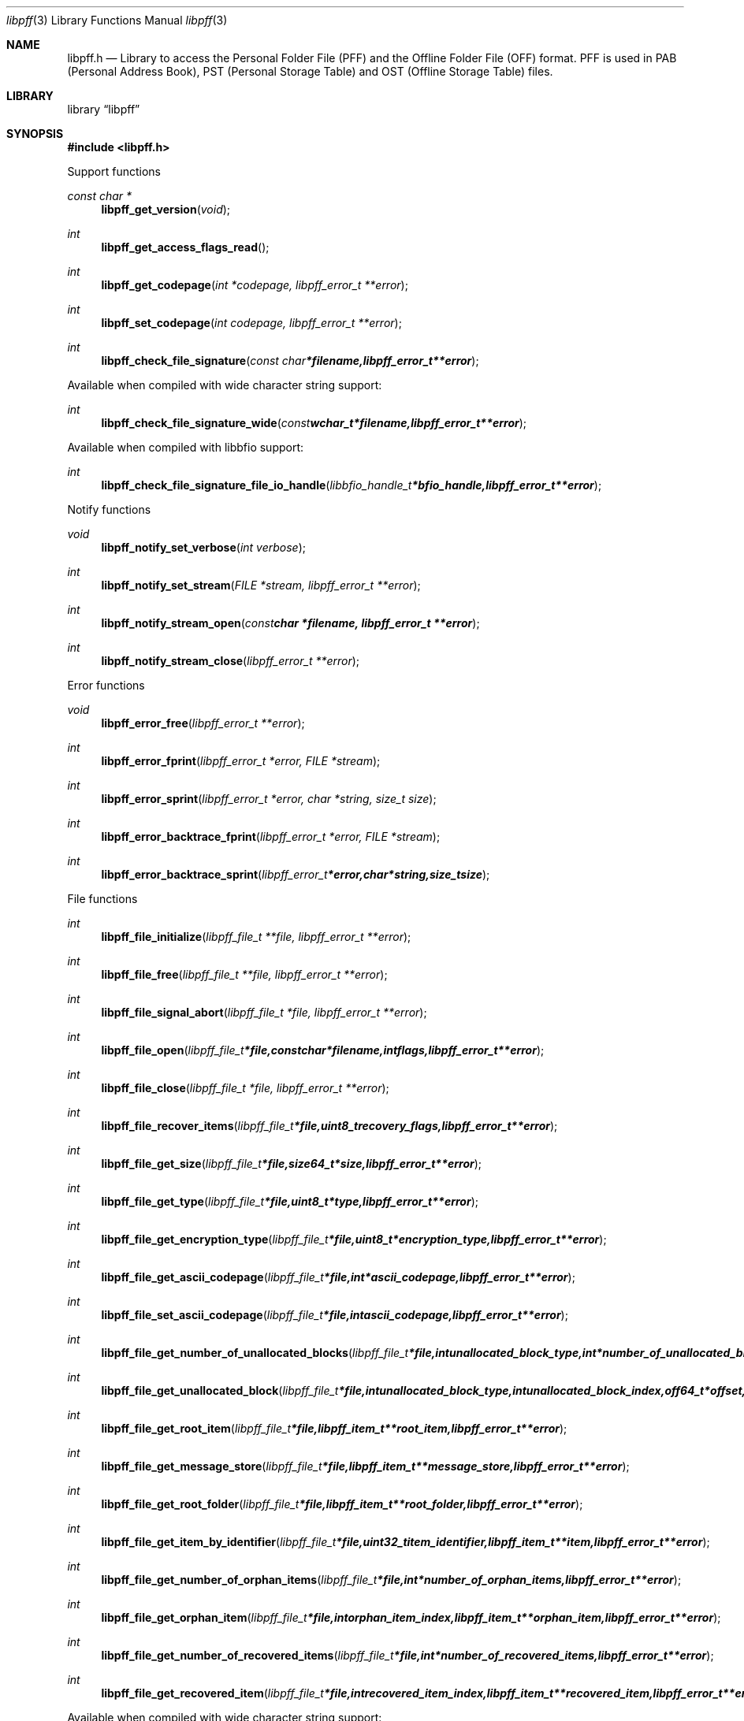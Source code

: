 .Dd July 29, 2012
.Dt libpff 3
.Os libpff
.Sh NAME
.Nm libpff.h
.Nd Library to access the Personal Folder File (PFF) and the Offline Folder File (OFF) format. PFF is used in PAB (Personal Address Book), PST (Personal Storage Table) and OST (Offline Storage Table) files.
.Sh LIBRARY
.Lb libpff
.Sh SYNOPSIS
.In libpff.h
.Pp
Support functions
.Ft const char *
.Fn libpff_get_version "void"
.Ft int
.Fn libpff_get_access_flags_read
.Ft int
.Fn libpff_get_codepage "int *codepage, libpff_error_t **error"
.Ft int
.Fn libpff_set_codepage "int codepage, libpff_error_t **error"
.Ft int
.Fn libpff_check_file_signature "const char *filename, libpff_error_t **error"
.Pp
Available when compiled with wide character string support:
.Ft int
.Fn libpff_check_file_signature_wide "const wchar_t *filename, libpff_error_t **error"
.Pp
Available when compiled with libbfio support:
.Ft int
.Fn libpff_check_file_signature_file_io_handle "libbfio_handle_t *bfio_handle, libpff_error_t **error"
.Pp
Notify functions
.Ft void
.Fn libpff_notify_set_verbose "int verbose"
.Ft int
.Fn libpff_notify_set_stream "FILE *stream, libpff_error_t **error"
.Ft int
.Fn libpff_notify_stream_open "const char *filename, libpff_error_t **error"
.Ft int
.Fn libpff_notify_stream_close "libpff_error_t **error"
.Pp
Error functions
.Ft void
.Fn libpff_error_free "libpff_error_t **error"
.Ft int
.Fn libpff_error_fprint "libpff_error_t *error, FILE *stream"
.Ft int
.Fn libpff_error_sprint "libpff_error_t *error, char *string, size_t size"
.Ft int
.Fn libpff_error_backtrace_fprint "libpff_error_t *error, FILE *stream"
.Ft int
.Fn libpff_error_backtrace_sprint "libpff_error_t *error, char *string, size_t size"
.Pp
File functions
.Ft int
.Fn libpff_file_initialize "libpff_file_t **file, libpff_error_t **error"
.Ft int
.Fn libpff_file_free "libpff_file_t **file, libpff_error_t **error"
.Ft int
.Fn libpff_file_signal_abort "libpff_file_t *file, libpff_error_t **error"
.Ft int
.Fn libpff_file_open "libpff_file_t *file, const char *filename, int flags, libpff_error_t **error"
.Ft int
.Fn libpff_file_close "libpff_file_t *file, libpff_error_t **error"
.Ft int
.Fn libpff_file_recover_items "libpff_file_t *file, uint8_t recovery_flags, libpff_error_t **error"
.Ft int
.Fn libpff_file_get_size "libpff_file_t *file, size64_t *size, libpff_error_t **error"
.Ft int
.Fn libpff_file_get_type "libpff_file_t *file, uint8_t *type, libpff_error_t **error"
.Ft int
.Fn libpff_file_get_encryption_type "libpff_file_t *file, uint8_t *encryption_type, libpff_error_t **error"
.Ft int
.Fn libpff_file_get_ascii_codepage "libpff_file_t *file, int *ascii_codepage, libpff_error_t **error"
.Ft int
.Fn libpff_file_set_ascii_codepage "libpff_file_t *file, int ascii_codepage, libpff_error_t **error"
.Ft int
.Fn libpff_file_get_number_of_unallocated_blocks "libpff_file_t *file, int unallocated_block_type, int *number_of_unallocated_blocks, libpff_error_t **error"
.Ft int
.Fn libpff_file_get_unallocated_block "libpff_file_t *file, int unallocated_block_type, int unallocated_block_index, off64_t *offset, size64_t *size, libpff_error_t **error"
.Ft int
.Fn libpff_file_get_root_item "libpff_file_t *file, libpff_item_t **root_item, libpff_error_t **error"
.Ft int
.Fn libpff_file_get_message_store "libpff_file_t *file, libpff_item_t **message_store, libpff_error_t **error"
.Ft int
.Fn libpff_file_get_root_folder "libpff_file_t *file, libpff_item_t **root_folder, libpff_error_t **error"
.Ft int
.Fn libpff_file_get_item_by_identifier "libpff_file_t *file, uint32_t item_identifier, libpff_item_t **item, libpff_error_t **error"
.Ft int
.Fn libpff_file_get_number_of_orphan_items "libpff_file_t *file, int *number_of_orphan_items, libpff_error_t **error"
.Ft int
.Fn libpff_file_get_orphan_item "libpff_file_t *file, int orphan_item_index, libpff_item_t **orphan_item, libpff_error_t **error"
.Ft int
.Fn libpff_file_get_number_of_recovered_items "libpff_file_t *file, int *number_of_recovered_items, libpff_error_t **error"
.Ft int
.Fn libpff_file_get_recovered_item "libpff_file_t *file, int recovered_item_index, libpff_item_t **recovered_item, libpff_error_t **error"
.Pp
Available when compiled with wide character string support:
.Ft int
.Fn libpff_file_open_wide "libpff_file_t *file, const wchar_t *filename, int flags, libpff_error_t **error"
.Pp
Available when compiled with libbfio support:
.Ft int
.Fn libpff_file_open_file_io_handle "libpff_file_t *file, libbfio_handle_t *file_io_handle, int flags, libpff_error_t **error"
.PP
Name to id map entry functions
.Ft int
.Fn libpff_name_to_id_map_entry_get_type "libpff_name_to_id_map_entry_t *name_to_id_map_entry, uint8_t *entry_type, libpff_error_t **error"
.Ft int
.Fn libpff_name_to_id_map_entry_get_number "libpff_name_to_id_map_entry_t *name_to_id_map_entry, uint32_t *number, libpff_error_t **error"
.Ft int
.Fn libpff_name_to_id_map_entry_get_utf8_string_size "libpff_name_to_id_map_entry_t *name_to_id_map_entry, size_t *utf8_string_size, libpff_error_t **error"
.Ft int
.Fn libpff_name_to_id_map_entry_get_utf8_string "libpff_name_to_id_map_entry_t *name_to_id_map_entry, uint8_t *utf8_string, size_t utf8_string_size, libpff_error_t **error"
.Ft int
.Fn libpff_name_to_id_map_entry_get_utf16_string_size "libpff_name_to_id_map_entry_t *name_to_id_map_entry, size_t *utf16_string_size, libpff_error_t **error"
.Ft int
.Fn libpff_name_to_id_map_entry_get_utf16_string "libpff_name_to_id_map_entry_t *name_to_id_map_entry, uint16_t *utf16_string, size_t utf16_string_size, libpff_error_t **error"
.Ft int
.Fn libpff_name_to_id_map_entry_get_guid "libpff_name_to_id_map_entry_t *name_to_id_map_entry, uint8_t *guid, size_t size, libpff_error_t **error"
.PP
Item functions
.Ft int
.Fn libpff_item_clone "libpff_item_t **destination_item, libpff_item_t *source_item, libpff_error_t **error"
.Ft int
.Fn libpff_item_free "libpff_item_t **item, libpff_error_t **error"
.Ft int
.Fn libpff_item_get_identifier "libpff_item_t *item, uint32_t *identifier, libpff_error_t **error"
.Ft int
.Fn libpff_item_get_number_of_sets "libpff_item_t *item, uint32_t *number_of_sets, libpff_error_t **error"
.Ft int
.Fn libpff_item_get_number_of_entries "libpff_item_t *item, uint32_t *number_of_entries, libpff_error_t **error"
.Ft int
.Fn libpff_item_get_entry_type "libpff_item_t *item, int set_index, int entry_index, uint32_t *entry_type, uint32_t *value_type, libpff_name_to_id_map_entry_t **name_to_id_map_entry, libpff_error_t **error"
.Ft int
.Fn libpff_item_get_value_type "libpff_item_t *item, int set_index, uint32_t entry_type, uint32_t *value_type, uint8_t flags, libpff_error_t **error"
.Ft int
.Fn libpff_item_get_entry_value "libpff_item_t *item, int set_index, uint32_t entry_type, uint32_t *value_type, uint8_t **value_data, size_t *value_data_size, uint8_t flags, libpff_error_t **error"
.Ft int
.Fn libpff_item_get_entry_value_by_utf8_name "libpff_item_t *item, int set_index, uint8_t* utf8_entry_name, size_t utf8_entry_name_size, uint32_t *value_type, uint8_t **value_data, size_t *value_data_size, libpff_error_t **error"
.Ft int
.Fn libpff_item_get_entry_value_by_utf16_name "libpff_item_t *item, int set_index, uint16_t* utf16_entry_name, size_t utf16_entry_name_size, uint32_t *value_type, uint8_t **value_data, size_t *value_data_size, libpff_error_t **error"
.Ft int
.Fn libpff_item_get_entry_value_boolean "libpff_item_t *item, int set_index, uint32_t entry_type, uint8_t *entry_value, uint8_t flags, libpff_error_t **error"
.Ft int
.Fn libpff_item_get_entry_value_16bit "libpff_item_t *item, int set_index, uint32_t entry_type, uint16_t *entry_value, uint8_t flags, libpff_error_t **error"
.Ft int
.Fn libpff_item_get_entry_value_32bit "libpff_item_t *item, int set_index, uint32_t entry_type, uint32_t *entry_value, uint8_t flags, libpff_error_t **error"
.Ft int
.Fn libpff_item_get_entry_value_64bit "libpff_item_t *item, int set_index, uint32_t entry_type, uint64_t *entry_value, uint8_t flags, libpff_error_t **error"
.Ft int
.Fn libpff_item_get_entry_value_filetime "libpff_item_t *item, int set_index, uint32_t entry_type, uint64_t *entry_value, uint8_t flags, libpff_error_t **error"
.Ft int
.Fn libpff_item_get_entry_value_size "libpff_item_t *item, int set_index, uint32_t entry_type, size_t *entry_value, uint8_t flags, libpff_error_t **error"
.Ft int
.Fn libpff_item_get_entry_value_floating_point "libpff_item_t *item, int set_index, uint32_t entry_type, double *entry_value, uint8_t flags, libpff_error_t **error"
.Ft int
.Fn libpff_item_get_entry_value_utf8_string_size "libpff_item_t *item, int set_index, uint32_t entry_type, size_t *utf8_string_size, uint8_t flags, libpff_error_t **error"
.Ft int
.Fn libpff_item_get_entry_value_utf8_string "libpff_item_t *item, int set_index, uint32_t entry_type, uint8_t *utf8_string, size_t utf8_string_size, uint8_t flags, libpff_error_t **error"
.Ft int
.Fn libpff_item_get_entry_value_utf16_string_size "libpff_item_t *item, int set_index, uint32_t entry_type, size_t *utf16_string_size, uint8_t flags, libpff_error_t **error"
.Ft int
.Fn libpff_item_get_entry_value_utf16_string "libpff_item_t *item, int set_index, uint32_t entry_type, uint8_t *utf16_string, size_t utf16_string_size, uint8_t flags, libpff_error_t **error"
.Ft int
.Fn libpff_item_get_entry_value_binary_data_size "libpff_item_t *item, int set_index, uint32_t entry_type, size_t *size, uint8_t flags, libpff_error_t **error"
.Ft int
.Fn libpff_item_get_entry_value_binary_data "libpff_item_t *item, int set_index, uint32_t entry_type, uint8_t *binary_data, size_t size, uint8_t flags, libpff_error_t **error"
.Ft int
.Fn libpff_item_get_entry_value_guid "libpff_item_t *item, int set_index, uint32_t entry_type, uint8_t *guid, size_t size, uint8_t flags, libpff_error_t **error"
.Ft int
.Fn libpff_item_get_entry_multi_value "libpff_item_t *item, int set_index, uint32_t entry_type, libpff_multi_value_t **multi_value, uint8_t flags, libpff_error_t **error"
.Ft int
.Fn libpff_item_get_type "libpff_item_t *item, uint8_t *item_type, libpff_error_t **error"
.Ft int
.Fn libpff_item_get_number_of_sub_items "libpff_item_t *item, int *number_of_sub_items, libpff_error_t **error"
.Ft int
.Fn libpff_item_get_sub_item "libpff_item_t *item, int sub_item_index, libpff_item_t **sub_item, libpff_error_t **error"
.Ft int
.Fn libpff_item_get_sub_item_by_identifier "libpff_item_t *item, uint32_t sub_item_identifier, libpff_item_t **sub_item, libpff_error_t **error"
.Ft int
.Fn libpff_item_get_utf8_display_name_size "libpff_item_t *item, size_t *utf8_string_size, libpff_error_t **error"
.Ft int
.Fn libpff_item_get_utf8_display_name "libpff_item_t *item, uint8_t *utf8_string, size_t utf8_string_size, libpff_error_t **error"
.Ft int
.Fn libpff_item_get_utf16_display_name_size "libpff_item_t *item, size_t *utf16_string_size, libpff_error_t **error"
.Ft int
.Fn libpff_item_get_utf16_display_name "libpff_item_t *item, uint16_t *utf16_string, size_t utf16_string_size, libpff_error_t **error"
.Ft int
.Fn libpff_item_get_utf8_address_type_size "libpff_item_t *item, size_t *utf8_string_size, libpff_error_t **error"
.Ft int
.Fn libpff_item_get_utf8_address_type "libpff_item_t *item, uint8_t *utf8_string, size_t utf8_string_size, libpff_error_t **error"
.Ft int
.Fn libpff_item_get_utf16_address_type_size "libpff_item_t *item, size_t *utf16_string_size, libpff_error_t **error"
.Ft int
.Fn libpff_item_get_utf16_address_type "libpff_item_t *item, uint16_t *utf16_string, size_t utf16_string_size, libpff_error_t **error"
.Ft int
.Fn libpff_item_get_utf8_email_address_size "libpff_item_t *item, size_t *utf8_string_size, libpff_error_t **error"
.Ft int
.Fn libpff_item_get_utf8_email_address "libpff_item_t *item, uint8_t *utf8_string, size_t utf8_string_size, libpff_error_t **error"
.Ft int
.Fn libpff_item_get_utf16_email_address_size "libpff_item_t *item, size_t *utf16_string_size, libpff_error_t **error"
.Ft int
.Fn libpff_item_get_utf16_email_address "libpff_item_t *item, uint16_t *utf16_string, size_t utf16_string_size, libpff_error_t **error"
.Pp
Multi value functions
.Ft int
.Fn libpff_multi_value_free "libpff_multi_value_t **multi_value, libpff_error_t **error"
.Ft int
.Fn libpff_multi_value_get_number_of_values "libpff_multi_value_t *multi_value, int *number_of_values, libpff_error_t **error"
.Ft int
.Fn libpff_multi_value_get_entry_value "libpff_multi_value_t *multi_value, int value_index, uint32_t *value_type, uint8_t **value_data, size_t *value_data_size, libpff_error_t **error"
.Ft int
.Fn libpff_multi_value_get_value_32bit "libpff_multi_value_t *multi_value, int value_index, uint32_t *value, libpff_error_t **error"
.Ft int
.Fn libpff_multi_value_get_value_64bit "libpff_multi_value_t *multi_value, int value_index, uint64_t *value, libpff_error_t **error"
.Ft int
.Fn libpff_multi_value_get_value_filetime "libpff_multi_value_t *multi_value, int value_index, uint64_t *filetime, libpff_error_t **error"
.Ft int
.Fn libpff_multi_value_get_value_utf8_string_size "libpff_multi_value_t *multi_value, int value_index, size_t *utf8_string_size, libpff_error_t **error"
.Ft int
.Fn libpff_multi_value_get_value_utf8_string "libpff_multi_value_t *multi_value, int value_index, uint8_t *utf8_string, size_t utf8_string_size, libpff_error_t **error"
.Ft int
.Fn libpff_multi_value_get_value_utf16_string_size "libpff_multi_value_t *multi_value, int value_index, size_t *utf16_string_size, libpff_error_t **error"
.Ft int
.Fn libpff_multi_value_get_value_utf16_string "libpff_multi_value_t *multi_value, int value_index, uint16_t *utf16_string, size_t utf16_string_size, libpff_error_t **error"
.Ft int
.Fn libpff_multi_value_get_value_binary_data_size "libpff_multi_value_t *multi_value, int value_index, size_t *size, libpff_error_t **error"
.Ft int
.Fn libpff_multi_value_get_value_binary_data "libpff_multi_value_t *multi_value, int value_index, uint8_t *binary_data, size_t size, libpff_error_t **error"
.Ft int
.Fn libpff_multi_value_get_value_guid "libpff_multi_value_t *multi_value, int value_index, uint8_t *guid, size_t size, libpff_error_t **error"
.Pp
Folder functions
.Ft int
.Fn libpff_folder_get_utf8_name_size "libpff_item_t *folder, size_t *utf8_string_size, libpff_error_t **error"
.Ft int
.Fn libpff_folder_get_utf8_name "libpff_item_t *folder, uint8_t *utf8_string, size_t utf8_string_size, libpff_error_t **error"
.Ft int
.Fn libpff_folder_get_utf16_name_size "libpff_item_t *folder, size_t *utf16_string_size, libpff_error_t **error"
.Ft int
.Fn libpff_folder_get_utf16_name "libpff_item_t *folder, uint16_t *utf16_string, size_t utf16_string_size, libpff_error_t **error"
.Ft int
.Fn libpff_folder_get_type "libpff_item_t *folder, uint8_t *type, libpff_error_t **error"
.Ft int
.Fn libpff_folder_get_number_of_sub_folders "libpff_item_t *folder, int *number_of_sub_folders, libpff_error_t **error"
.Ft int
.Fn libpff_folder_get_sub_folder "libpff_item_t *folder, int sub_folder_index, libpff_item_t **sub_folder, libpff_error_t **error"
.Ft int
.Fn libpff_folder_get_sub_folder_by_utf8_name "libpff_item_t *folder, uint8_t *utf8_sub_folder_name, size_t utf8_sub_folder_name_size, libpff_item_t **sub_folder, libpff_error_t **error"
.Ft int
.Fn libpff_folder_get_sub_folder_by_utf16_name "libpff_item_t *folder, uint16_t *utf16_sub_folder_name, size_t utf16_sub_folder_name_size, libpff_item_t **sub_folder, libpff_error_t **error"
.Ft int
.Fn libpff_folder_get_sub_folders "libpff_item_t *folder, libpff_item_t **sub_folders, libpff_error_t **error"
.Ft int
.Fn libpff_folder_get_number_of_sub_messages "libpff_item_t *folder, int *number_of_sub_messages, libpff_error_t **error"
.Ft int
.Fn libpff_folder_get_sub_message "libpff_item_t *folder, int sub_message_index, libpff_item_t **sub_message, libpff_error_t **error"
.Fn libpff_folder_get_sub_message_by_utf8_name "libpff_item_t *folder, uint8_t *utf8_sub_message_name, size_t utf8_sub_message_name_size, libpff_item_t **sub_message, libpff_error_t **error"
.Ft int
.Fn libpff_folder_get_sub_message_by_utf16_name "libpff_item_t *folder, uint16_t *utf16_sub_message_name, size_t utf16_sub_message_name_size, libpff_item_t **sub_message, libpff_error_t **error"
.Ft int
.Ft int
.Fn libpff_folder_get_sub_messages "libpff_item_t *folder, libpff_item_t **sub_messages, libpff_error_t **error"
.Ft int
.Fn libpff_folder_get_number_of_sub_associated_contents "libpff_item_t *folder, int *number_of_sub_associated_contents, libpff_error_t **error"
.Ft int
.Fn libpff_folder_get_sub_associated_content "libpff_item_t *folder, int sub_associated_content_index, libpff_item_t **sub_associated_content, libpff_error_t **error"
.Ft int
.Fn libpff_folder_get_sub_associated_contents "libpff_item_t *folder, libpff_item_t **sub_associated_contents, libpff_error_t **error"
.Pp
Message store functions
.Ft int
.Fn libpff_message_store_get_valid_folder_mask "libpff_item_t *message_store, uint32_t *valid_folder_mask, libpff_error_t **error"
.Ft int
.Fn libpff_message_store_get_password_checksum "libpff_item_t *message_store, uint32_t *password_checksum, libpff_error_t **error"
.Pp
Message functions
.Ft int
.Fn libpff_message_get_entry_value_utf8_string_size "libpff_item_t *message, uint32_t entry_type, size_t *utf8_string_size, libpff_error_t **error"
.Ft int
.Fn libpff_message_get_entry_value_utf8_string "libpff_item_t *message, uint32_t entry_type, uint8_t *utf8_string, size_t utf8_string_size, libpff_error_t **error"
.Ft int
.Fn libpff_message_get_entry_value_utf16_string_size "libpff_item_t *message, uint32_t entry_type, size_t *utf16_string_size, libpff_error_t **error"
.Ft int
.Fn libpff_message_get_entry_value_utf16_string "libpff_item_t *message, uint32_t entry_type, uint16_t *utf16_string, size_t utf16_string_size, libpff_error_t **error"
.Ft int
.Fn libpff_message_get_number_of_attachments "libpff_item_t *message, int *number_of_attachments, libpff_error_t **error"
.Ft int
.Fn libpff_message_get_attachment "libpff_item_t *message, int attachment_index, libpff_item_t **attachment, libpff_error_t **error"
.Ft int
.Fn libpff_message_get_attachments "libpff_item_t *message, libpff_item_t **attachments, libpff_error_t **error"
.Ft int
.Fn libpff_message_get_recipients "libpff_item_t *message, libpff_item_t **recipients, libpff_error_t **error"
.Ft int
.Fn libpff_message_get_utf8_class_size "libpff_item_t *message, size_t *utf8_string_size, libpff_error_t **error"
.Ft int
.Fn libpff_message_get_utf8_class "libpff_item_t *message, uint8_t *utf8_string, size_t utf8_string_size, libpff_error_t **error"
.Ft int
.Fn libpff_message_get_utf8_subject_size *subject_size "libpff_item_t *message, size_t *utf8_string_size, libpff_error_t **error"
.Ft int
.Fn libpff_message_get_utf8_subject "libpff_item_t *message, uint8_t *utf8_string, size_t utf8_string_size, libpff_error_t **error"
.Ft int
.Fn libpff_message_get_utf8_conversation_topic_size "libpff_item_t *message, size_t *utf8_string_size, libpff_error_t **error"
.Ft int
.Fn libpff_message_get_utf8_conversation_topic "libpff_item_t *message, uint8_t *utf8_string, size_t utf8_string_size, libpff_error_t **error"
.Ft int
.Fn libpff_message_get_conversation_index_size "libpff_item_t *message, size_t *size, libpff_error_t **error"
.Ft int
.Fn libpff_message_get_conversation_index "libpff_item_t *message, uint8_t *conversation_index, size_t size, libpff_error_t **error"
.Ft int
.Fn libpff_message_get_utf8_sender_name_size "libpff_item_t *message, size_t *utf8_string_size, libpff_error_t **error"
.Ft int
.Fn libpff_message_get_utf8_sender_name "libpff_item_t *message, uint8_t *utf8_string, size_t utf8_string_size, libpff_error_t **error"
.Ft int
.Fn libpff_message_get_utf16_sender_name_size "libpff_item_t *message, size_t *utf16_string_size, libpff_error_t **error"
.Ft int
.Fn libpff_message_get_utf16_sender_name "libpff_item_t *message, uint16_t *utf16_string, size_t utf16_string_size, libpff_error_t **error"
.Ft int
.Fn libpff_message_get_utf8_sender_email_address_size "libpff_item_t *message, size_t *utf8_string_size, libpff_error_t **error"
.Ft int
.Fn libpff_message_get_utf8_sender_email_address "libpff_item_t *message, uint8_t *utf8_string, size_t utf8_string_size, libpff_error_t **error"
.Ft int
.Fn libpff_message_get_utf16_sender_email_address_size "libpff_item_t *message, size_t *utf16_string_size, libpff_error_t **error"
.Ft int
.Fn libpff_message_get_utf16_sender_email_address "libpff_item_t *message, uint16_t *utf16_string, size_t utf16_string_size, libpff_error_t **error"
.Ft int
.Fn libpff_message_get_utf8_sent_representing_name_size "libpff_item_t *message, size_t *utf8_string_size, libpff_error_t **error"
.Ft int
.Fn libpff_message_get_utf8_sent_representing_name "libpff_item_t *message, uint8_t *utf8_string, size_t utf8_string_size, libpff_error_t **error"
.Ft int
.Fn libpff_message_get_utf16_sent_representing_name_size "libpff_item_t *message, size_t *utf16_string_size, libpff_error_t **error"
.Ft int
.Fn libpff_message_get_utf16_sent_representing_name "libpff_item_t *message, uint16_t *utf16_string, size_t utf16_string_size, libpff_error_t **error"
.Ft int
.Fn libpff_message_get_utf8_sent_representing_email_address_size "libpff_item_t *message, size_t *utf8_string_size, libpff_error_t **error"
.Ft int
.Fn libpff_message_get_utf8_sent_representing_email_address "libpff_item_t *message, uint8_t *utf8_string, size_t utf8_string_size, libpff_error_t **error"
.Ft int
.Fn libpff_message_get_utf16_sent_representing_email_address_size "libpff_item_t *message, size_t *utf16_string_size, libpff_error_t **error"
.Ft int
.Fn libpff_message_get_utf16_sent_representing_email_address "libpff_item_t *message, uint16_t *utf16_string, size_t utf16_string_size, libpff_error_t **error"
.Ft int
.Fn libpff_message_get_utf8_received_by_name_size "libpff_item_t *message, size_t *utf8_string_size, libpff_error_t **error"
.Ft int
.Fn libpff_message_get_utf8_received_by_name "libpff_item_t *message, uint8_t *utf8_string, size_t utf8_string_size, libpff_error_t **error"
.Ft int
.Fn libpff_message_get_utf16_received_by_name_size "libpff_item_t *message, size_t *utf16_string_size, libpff_error_t **error"
.Ft int
.Fn libpff_message_get_utf16_received_by_name "libpff_item_t *message, uint16_t *utf16_string, size_t utf16_string_size, libpff_error_t **error"
.Ft int
.Fn libpff_message_get_utf8_received_by_email_address_size "libpff_item_t *message, size_t *utf8_string_size, libpff_error_t **error"
.Ft int
.Fn libpff_message_get_utf8_received_by_email_address "libpff_item_t *message, uint8_t *utf8_string, size_t utf8_string_size, libpff_error_t **error"
.Ft int
.Fn libpff_message_get_utf16_received_by_email_address_size "libpff_item_t *message, size_t *utf16_string_size, libpff_error_t **error"
.Ft int
.Fn libpff_message_get_utf16_received_by_email_address "libpff_item_t *message, uint16_t *utf16_string, size_t utf16_string_size, libpff_error_t **error"
.Ft int
.Fn libpff_message_get_importance "libpff_item_t *message, uint32_t *importance, libpff_error_t **error"
.Ft int
.Fn libpff_message_get_priority "libpff_item_t *message, uint32_t *priority, libpff_error_t **error"
.Ft int
.Fn libpff_message_get_sensitivity "libpff_item_t *message, uint32_t *sensitivity, libpff_error_t **error"
.Ft int
.Fn libpff_message_get_flags "libpff_item_t *message, uint32_t *flags, libpff_error_t **error"
.Ft int
.Fn libpff_message_get_size "libpff_item_t *message, uint32_t *size, libpff_error_t **error"
.Ft int
.Fn libpff_message_get_client_submit_time "libpff_item_t *message, uint64_t *client_submit_time, libpff_error_t **error"
.Ft int
.Fn libpff_message_get_delivery_time "libpff_item_t *message, uint64_t *delivery_time, libpff_error_t **error"
.Ft int
.Fn libpff_message_get_creation_time "libpff_item_t *message, uint64_t *creation_time, libpff_error_t **error"
.Ft int
.Fn libpff_message_get_modification_time "libpff_item_t *message, uint64_t *modification_time, libpff_error_t **error"
.Ft int
.Fn libpff_message_get_utf8_transport_headers_size "libpff_item_t *message, size_t *utf8_string_size, libpff_error_t **error"
.Ft int
.Fn libpff_message_get_utf8_transport_headers "libpff_item_t *message, uint8_t *utf8_string, size_t utf8_string_size, libpff_error_t **error"
.Ft int
.Fn libpff_message_get_utf16_transport_headers_size "libpff_item_t *message, size_t *utf16_string_size, libpff_error_t **error"
.Ft int
.Fn libpff_message_get_utf16_transport_headers "libpff_item_t *message, uint16_t *utf16_string, size_t utf16_string_size, libpff_error_t **error"
.Ft int
.Fn libpff_message_get_plain_text_body_size "libpff_item_t *message, size_t *size, libpff_error_t **error"
.Ft int
.Fn libpff_message_get_plain_text_body "libpff_item_t *message, uint8_t *plain_text_body, size_t size, libpff_error_t **error"
.Ft int
.Fn libpff_message_get_rtf_body_size "libpff_item_t *message, size_t *size, libpff_error_t **error"
.Ft int
.Fn libpff_message_get_body "libpff_item_t *message, uint8_t *rtf_body, size_t size, libpff_error_t **error"
.Ft int
.Fn libpff_message_get_html_body_size "libpff_item_t *message, size_t *size, libpff_error_t **error"
.Ft int
.Fn libpff_message_get_html_body "libpff_item_t *message, uint8_t *html_body, size_t size, libpff_error_t **error"
.Pp
Appointment functions
.Ft int
.Fn libpff_appointment_get_utf8_location_size "libpff_item_t *appointment, size_t *utf8_string_size, libpff_error_t **error"
.Ft int
.Fn libpff_appointment_get_utf8_location "libpff_item_t *appointment, uint8_t *utf8_string, size_t utf8_string_size, libpff_error_t **error"
.Ft int
.Fn libpff_appointment_get_utf16_location_size "libpff_item_t *appointment, size_t *utf16_string_size, libpff_error_t **error"
.Ft int
.Fn libpff_appointment_get_utf16_location "libpff_item_t *appointment, uint16_t *utf16_string, size_t utf16_string_size, libpff_error_t **error"
.Ft int
.Fn libpff_appointment_start_time "libpff_item_t *appointment, uint64_t *start_time, libpff_error_t **error"
.Ft int
.Fn libpff_appointment_end_time "libpff_item_t *appointment, uint64_t *end_time, libpff_error_t **error"
.Ft int
.Fn libpff_appointment_get_utf8_recurring_pattern_size "libpff_item_t *appointment, size_t *utf8_string_size, libpff_error_t **error"
.Ft int
.Fn libpff_appointment_get_utf8_recurring_pattern "libpff_item_t *appointment, uint8_t *utf8_string, size_t utf8_string_size, libpff_error_t **error"
.Ft int
.Fn libpff_appointment_get_utf16_recurring_pattern_size "libpff_item_t *appointment, size_t *utf16_string_size, libpff_error_t **error"
.Ft int
.Fn libpff_appointment_get_utf16_recurring_pattern "libpff_item_t *appointment, uint16_t *utf16_string, size_t utf16_string_size, libpff_error_t **error"
.Ft int
.Fn libpff_appointment_get_utf8_timezone_description_size "libpff_item_t *appointment, size_t *utf8_string_size, libpff_error_t **error"
.Ft int
.Fn libpff_appointment_get_utf8_timezone_description "libpff_item_t *appointment, uint8_t *utf8_string, size_t utf8_string_size, libpff_error_t **error"
.Ft int
.Fn libpff_appointment_get_utf16_timezone_description_size "libpff_item_t *appointment, size_t *utf16_string_size, libpff_error_t **error"
.Ft int
.Fn libpff_appointment_get_utf16_timezone_description "libpff_item_t *appointment, uint16_t *utf16_string, size_t utf16_string_size, libpff_error_t **error"
.Ft int
.Fn libpff_appointment_first_effective_time "libpff_item_t *message, uint64_t *first_effective_time, libpff_error_t **error"
.Ft int
.Fn libpff_appointment_last_effective_time "libpff_item_t *message, uint64_t *last_effective_time, libpff_error_t **error"
.Pp
Address functions
.Ft int
.Fn libpff_address_get_utf8_file_under_size "libpff_item_t *address, size_t *utf8_string_size, libpff_error_t **error"
.Ft int
.Fn libpff_address_get_utf8_file_under "libpff_item_t *address, uint8_t *utf8_string, size_t utf8_string_size, libpff_error_t **error"
.Ft int
.Fn libpff_address_get_utf16_file_under_size "libpff_item_t *address, size_t *utf16_string_size, libpff_error_t **error"
.Ft int
.Fn libpff_address_get_utf16_file_under "libpff_item_t *address, uint16_t *utf16_string, size_t utf16_string_size, libpff_error_t **error"
.Pp
Contact functions
.Ft int
.Fn libpff_contact_get_utf8_file_as_size "libpff_item_t *contact, size_t *utf8_string_size, libpff_error_t **error"
.Ft int
.Fn libpff_contact_get_utf8_file_as "libpff_item_t *contact, uint8_t *utf8_string, size_t utf8_string_size, libpff_error_t **error"
.Ft int
.Fn libpff_contact_get_utf16_file_as_size "libpff_item_t *contact, size_t *utf16_string_size, libpff_error_t **error"
.Ft int
.Fn libpff_contact_get_utf16_file_as "libpff_item_t *contact, uint16_t *utf16_string, size_t utf16_string_size, libpff_error_t **error"
.Ft int
.Fn libpff_contact_get_utf8_postal_address_size "libpff_item_t *contact, size_t *utf8_string_size, libpff_error_t **error"
.Ft int
.Fn libpff_contact_get_utf8_postal_address "libpff_item_t *contact, uint8_t *utf8_string, size_t utf8_string_size, libpff_error_t **error"
.Ft int
.Fn libpff_contact_get_utf16_postal_address_size "libpff_item_t *contact, size_t *utf16_string_size, libpff_error_t **error"
.Ft int
.Fn libpff_contact_get_utf16_postal_address "libpff_item_t *contact, uint16_t *utf16_string, size_t utf16_string_size, libpff_error_t **error"
.Ft int
.Fn libpff_contact_get_utf8_company_name_size "libpff_item_t *contact, size_t *utf8_string_size, libpff_error_t **error"
.Ft int
.Fn libpff_contact_get_utf8_company_name "libpff_item_t *contact, uint8_t *utf8_string, size_t utf8_string_size, libpff_error_t **error"
.Ft int
.Fn libpff_contact_get_utf16_company_name_size "libpff_item_t *contact, size_t *utf16_string_size, libpff_error_t **error"
.Ft int
.Fn libpff_contact_get_utf16_company_name "libpff_item_t *contact, uint16_t *utf16_string, size_t utf16_string_size, libpff_error_t **error"
.Ft int
.Fn libpff_contact_get_utf8_department_name_size "libpff_item_t *contact, size_t *utf8_string_size, libpff_error_t **error"
.Ft int
.Fn libpff_contact_get_utf8_department_name "libpff_item_t *contact, uint8_t *utf8_string, size_t utf8_string_size, libpff_error_t **error"
.Ft int
.Fn libpff_contact_get_utf16_department_name_size "libpff_item_t *contact, size_t *utf16_string_size, libpff_error_t **error"
.Ft int
.Fn libpff_contact_get_utf16_department_name "libpff_item_t *contact, uint16_t *utf16_string, size_t utf16_string_size, libpff_error_t **error"
.Ft int
.Fn libpff_contact_get_utf8_office_location_size "libpff_item_t *contact, size_t *utf8_string_size, libpff_error_t **error"
.Ft int
.Fn libpff_contact_get_utf8_office_location "libpff_item_t *contact, uint8_t *utf8_string, size_t utf8_string_size, libpff_error_t **error"
.Ft int
.Fn libpff_contact_get_utf16_office_location_size "libpff_item_t *contact, size_t *utf16_string_size, libpff_error_t **error"
.Ft int
.Fn libpff_contact_get_utf16_office_location "libpff_item_t *contact, uint16_t *utf16_string, size_t utf16_string_size, libpff_error_t **error"
.Ft int
.Fn libpff_contact_get_utf8_callback_phone_number_size "libpff_item_t *contact, size_t *utf8_string_size, libpff_error_t **error"
.Ft int
.Fn libpff_contact_get_utf8_callback_phone_number "libpff_item_t *contact, uint8_t *utf8_string, size_t utf8_string_size, libpff_error_t **error"
.Ft int
.Fn libpff_contact_get_utf16_callback_phone_number_size "libpff_item_t *contact, size_t *utf16_string_size, libpff_error_t **error"
.Ft int
.Fn libpff_contact_get_utf16_callback_phone_number "libpff_item_t *contact, uint16_t *utf16_string, size_t utf16_string_size, libpff_error_t **error"
.Ft int
.Fn libpff_contact_get_utf8_primary_phone_number_size "libpff_item_t *contact, size_t *utf8_string_size, libpff_error_t **error"
.Ft int
.Fn libpff_contact_get_utf8_primary_phone_number "libpff_item_t *contact, uint8_t *utf8_string, size_t utf8_string_size, libpff_error_t **error"
.Ft int
.Fn libpff_contact_get_utf16_primary_phone_number_size "libpff_item_t *contact, size_t *utf16_string_size, libpff_error_t **error"
.Ft int
.Fn libpff_contact_get_utf16_primary_phone_number "libpff_item_t *contact, uint16_t *utf16_string, size_t utf16_string_size, libpff_error_t **error"
.Ft int
.Fn libpff_contact_get_utf8_home_phone_number_size "libpff_item_t *contact, size_t *utf8_string_size, libpff_error_t **error"
.Ft int
.Fn libpff_contact_get_utf8_home_phone_number "libpff_item_t *contact, uint8_t *utf8_string, size_t utf8_string_size, libpff_error_t **error"
.Ft int
.Fn libpff_contact_get_utf16_home_phone_number_size "libpff_item_t *contact, size_t *utf16_string_size, libpff_error_t **error"
.Ft int
.Fn libpff_contact_get_utf16_home_phone_number "libpff_item_t *contact, uint16_t *utf16_string, size_t utf16_string_size, libpff_error_t **error"
.Ft int
.Fn libpff_contact_get_utf8_business_phone_number_1_size "libpff_item_t *contact, size_t *utf8_string_size, libpff_error_t **error"
.Ft int
.Fn libpff_contact_get_utf8_business_phone_number_1 "libpff_item_t *contact, uint8_t *utf8_string, size_t utf8_string_size, libpff_error_t **error"
.Ft int
.Fn libpff_contact_get_utf16_business_phone_number_1_size "libpff_item_t *contact, size_t *utf16_string_size, libpff_error_t **error"
.Ft int
.Fn libpff_contact_get_utf16_business_phone_number_1 "libpff_item_t *contact, uint16_t *utf16_string, size_t utf16_string_size, libpff_error_t **error"
.Ft int
.Fn libpff_contact_get_utf8_business_phone_number_2_size "libpff_item_t *contact, size_t *utf8_string_size, libpff_error_t **error"
.Ft int
.Fn libpff_contact_get_utf8_business_phone_number_2 "libpff_item_t *contact, uint8_t *utf8_string, size_t utf8_string_size, libpff_error_t **error"
.Ft int
.Fn libpff_contact_get_utf16_business_phone_number_2_size "libpff_item_t *contact, size_t *utf16_string_size, libpff_error_t **error"
.Ft int
.Fn libpff_contact_get_utf16_business_phone_number_2 "libpff_item_t *contact, uint16_t *utf16_string, size_t utf16_string_size, libpff_error_t **error"
.Ft int
.Fn libpff_contact_get_utf8_mobile_phone_number_size "libpff_item_t *contact, size_t *utf8_string_size, libpff_error_t **error"
.Ft int
.Fn libpff_contact_get_utf8_mobile_phone_number "libpff_item_t *contact, uint8_t *utf8_string, size_t utf8_string_size, libpff_error_t **error"
.Ft int
.Fn libpff_contact_get_utf16_mobile_phone_number_size "libpff_item_t *contact, size_t *utf16_string_size, libpff_error_t **error"
.Ft int
.Fn libpff_contact_get_utf16_mobile_phone_number "libpff_item_t *contact, uint16_t *utf16_string, size_t utf16_string_size, libpff_error_t **error"
.Ft int
.Fn libpff_contact_get_utf8_business_fax_number_size "libpff_item_t *contact, size_t *utf8_string_size, libpff_error_t **error"
.Ft int
.Fn libpff_contact_get_utf8_business_fax_number "libpff_item_t *contact, uint8_t *utf8_string, size_t utf8_string_size, libpff_error_t **error"
.Ft int
.Fn libpff_contact_get_utf16_business_fax_number_size "libpff_item_t *contact, size_t *utf16_string_size, libpff_error_t **error"
.Ft int
.Fn libpff_contact_get_utf16_business_fax_number "libpff_item_t *contact, uint16_t *utf16_string, size_t utf16_string_size, libpff_error_t **error"
.Ft int
.Fn libpff_contact_get_utf8_country_size "libpff_item_t *contact, size_t *utf8_string_size, libpff_error_t **error"
.Ft int
.Fn libpff_contact_get_utf8_country "libpff_item_t *contact, uint8_t *utf8_string, size_t utf8_string_size, libpff_error_t **error"
.Ft int
.Fn libpff_contact_get_utf16_country_size "libpff_item_t *contact, size_t *utf16_string_size, libpff_error_t **error"
.Ft int
.Fn libpff_contact_get_utf16_country "libpff_item_t *contact, uint16_t *utf16_string, size_t utf16_string_size, libpff_error_t **error"
.Ft int
.Fn libpff_contact_get_utf8_locality_size "libpff_item_t *contact, size_t *utf8_string_size, libpff_error_t **error"
.Ft int
.Fn libpff_contact_get_utf8_locality "libpff_item_t *contact, uint8_t *utf8_string, size_t utf8_string_size, libpff_error_t **error"
.Ft int
.Fn libpff_contact_get_utf16_locality_size "libpff_item_t *contact, size_t *utf16_string_size, libpff_error_t **error"
.Ft int
.Fn libpff_contact_get_utf16_locality "libpff_item_t *contact, uint16_t *utf16_string, size_t utf16_string_size, libpff_error_t **error"
.Ft int
.Fn libpff_contact_get_utf8_title_size "libpff_item_t *contact, size_t *utf8_string_size, libpff_error_t **error"
.Ft int
.Fn libpff_contact_get_utf8_title "libpff_item_t *contact, uint8_t *utf8_string, size_t utf8_string_size, libpff_error_t **error"
.Ft int
.Fn libpff_contact_get_utf16_title_size "libpff_item_t *contact, size_t *utf16_string_size, libpff_error_t **error"
.Ft int
.Fn libpff_contact_get_utf16_title "libpff_item_t *contact, uint16_t *utf16_string, size_t utf16_string_size, libpff_error_t **error"
.Pp
E-mail functions
.Ft int
.Fn libpff_email_get_utf8_filename_size "libpff_item_t *email, size_t *utf8_string_size, libpff_error_t **error"
.Ft int
.Fn libpff_email_get_utf8_filename "libpff_item_t *email, uint8_t *utf8_string, size_t utf8_string_size, libpff_error_t **error"
.Ft int
.Fn libpff_email_get_utf16_filename_size "libpff_item_t *email, size_t *utf16_string_size, libpff_error_t **error"
.Ft int
.Fn libpff_email_get_utf16_filename "libpff_item_t *email, uint16_t *utf16_string, size_t utf16_string_size, libpff_error_t **error"
.Pp
Attachment functions
.Ft int
.Fn libpff_attachment_get_utf8_short_filename_size "libpff_item_t *attachment, size_t utf8_string_size, libpff_error_t **error"
.Ft int
.Fn libpff_attachment_get_utf8_short_filename "libpff_item_t *attachment, uint8_t *utf8_string, size_t utf8_string_size, libpff_error_t **error"
.Ft int
.Fn libpff_attachment_get_utf16_short_filename_size "libpff_item_t *attachment, size_t utf16_string_size, libpff_error_t **error"
.Ft int
.Fn libpff_attachment_get_utf16_short_filename "libpff_item_t *attachment, uint16_t *utf16_string, size_t utf16_string_size, libpff_error_t **error"
.Ft int
.Fn libpff_attachment_get_utf8_long_filename_size "libpff_item_t *attachment, size_t utf8_string_size, libpff_error_t **error"
.Ft int
.Fn libpff_attachment_get_utf8_long_filename "libpff_item_t *attachment, uint8_t *utf8_string, size_t utf8_string_size, libpff_error_t **error"
.Ft int
.Fn libpff_attachment_get_utf16_long_filename_size "libpff_item_t *attachment, size_t utf16_string_size, libpff_error_t **error"
.Ft int
.Fn libpff_attachment_get_utf16_long_filename "libpff_item_t *attachment, uint16_t *utf16_string, size_t utf16_string_size, libpff_error_t **error"
.Ft int
.Fn libpff_attachment_get_data_size "libpff_item_t *attachment, size64_t *size, libpff_error_t **error"
.Ft ssize_t
.Fn libpff_attachment_data_read_buffer "libpff_item_t *attachment, uint8_t *buffer, size_t buffer_size, libpff_error_t **error"
.Ft off64_
.Fn libpff_attachment_data_seek_offset "libpff_item_t *attachment, off64_t offset, int whence, libpff_error_t **error"
.Ft int
.Fn libpff_attachment_get_item "libpff_item_t *attachment, libpff_item_t **attached_item, libpff_error_t **error"
.Pp
Available when compiled with libbfio support:
.Ft int
.Fn libpff_attachment_get_data_file_io_handle "libpff_item_t *attachment, libbfio_handle_t **file_io_handle, libpff_error_t **error"
.Pp
Recipients functions
.Ft int
.Fn libpff_recipients_get_utf8_display_name_size "libpff_item_t *recipients, int recipient_index, size_t *utf8_string_size, libpff_error_t **error"
.Ft int
.Fn libpff_recipients_get_utf8_display_name "libpff_item_t *recipients, int recipient_index, uint8_t *utf8_string, size_t utf8_string_size, libpff_error_t **error"
.Ft int
.Fn libpff_recipients_get_utf16_display_name_size "libpff_item_t *recipients, int recipient_index, size_t *utf16_string_size, libpff_error_t **error"
.Ft int
.Fn libpff_recipients_get_utf16_display_name "libpff_item_t *recipients, int recipient_index, uint16_t *utf16_string, size_t utf16_string_size, libpff_error_t **error"
.Ft int
.Fn libpff_recipients_get_utf8_address_type_size "libpff_item_t *recipients, int recipient_index, size_t *utf8_string_size, libpff_error_t **error"
.Ft int
.Fn libpff_recipients_get_utf8_address_type "libpff_item_t *recipients, int recipient_index, uint8_t *utf8_string, size_t utf8_string_size, libpff_error_t **error"
.Ft int
.Fn libpff_recipients_get_utf16_address_type_size "libpff_item_t *recipients, int recipient_index, size_t *utf16_string_size, libpff_error_t **error"
.Ft int
.Fn libpff_recipients_get_utf16_address_type "libpff_item_t *recipients, int recipient_index, uint16_t *utf16_string, size_t utf16_string_size, libpff_error_t **error"
.Ft int
.Fn libpff_recipients_get_utf8_email_address_size "libpff_item_t *recipients, int recipient_index, size_t *utf8_string_size, libpff_error_t **error"
.Ft int
.Fn libpff_recipients_get_utf8_email_address "libpff_item_t *recipients, int recipient_index, uint8_t *utf8_string, size_t utf8_string_size, libpff_error_t **error"
.Ft int
.Fn libpff_recipients_get_utf16_email_address_size "libpff_item_t *recipients, int recipient_index, size_t *utf16_string_size, libpff_error_t **error"
.Ft int
.Fn libpff_recipients_get_utf16_email_address "libpff_item_t *recipients, int recipient_index, uint16_t *utf16_string, size_t utf16_string_size, libpff_error_t **error"
.Ft int
.Fn libpff_recipients_get_utf8_recipient_display_name_size "libpff_item_t *recipients, int recipient_index, size_t *utf8_string_size, libpff_error_t **error"
.Ft int
.Fn libpff_recipients_get_utf8_recipient_display_name "libpff_item_t *recipients, int recipient_index, uint8_t *utf8_string, size_t utf8_string_size, libpff_error_t **error"
.Ft int
.Fn libpff_recipients_get_utf16_recipient_display_name_size "libpff_item_t *recipients, int recipient_index, size_t *utf16_string_size, libpff_error_t **error"
.Ft int
.Fn libpff_recipients_get_utf16_recipient_display_name "libpff_item_t *recipients, int recipient_index, uint16_t *utf16_string, size_t utf16_string_size, libpff_error_t **error"
.Ft int
.Fn libpff_recipients_get_type "libpff_item_t *recipients, int recipient_index, uint32_t *type, libpff_error_t **error"
.Sh DESCRIPTION
The
.Fn libpff_get_version
function is used to retrieve the library version.
.Sh RETURN VALUES
Most of the functions return NULL or \-1 on error, dependent on the return type. For the actual return values refer to libpff.h
.Sh ENVIRONMENT
None
.Sh FILES
None
.Sh NOTES
libpff mainly uses UTF-8 encoded strings except for filenames, but provides several UTF-16 functions.

ASCII strings in a PFF file contain an extended ASCII string using the codepage of the system it was created on. The function
.Ar libpff_set_ascii_codepage
 allows to set the required codepage for reading and writing. The default codepage is ASCII and replaces all extended characters to the Unicode replacement character (U+fffd) when reading and the ASCII substitude character (0x1a) when writing.

libpff allows to be compiled with wide character support.
To compile libpff with wide character support use
.Ar ./configure --enable-wide-character-type=yes
or pass the definition
.Ar _UNICODE
 or
.Ar UNICODE
 to the compiler (i.e. in case of Microsoft Visual Studio (MSVS) C++).

To have other code to determine if libpff was compiled with wide character support it defines
.Ar LIBPFF_HAVE_WIDE_CHARACTER_TYPE
 in libpff/features.h.

libpff allows to be compiled with chained IO support using libbfio.
libpff will automatically detect if a compatible version of libbfio is available.

To have other code to determine if libpff was compiled with libbfio support it defines
.Ar LIBPFF_HAVE_BFIO
 in libpff/features.h.

.Sh BUGS
Please report bugs of any kind to <joachim.metz@gmail.com> or on the project website:
http://code.google.com/p/libpff/
.Sh AUTHOR
These man pages were written by Joachim Metz.
.Sh COPYRIGHT
Copyright 2008-2012 Joachim Metz <joachim.metz@gmail.com>.
This is free software; see the source for copying conditions. There is NO warranty; not even for MERCHANTABILITY or FITNESS FOR A PARTICULAR PURPOSE.
.Sh SEE ALSO
the libpff.h include file
